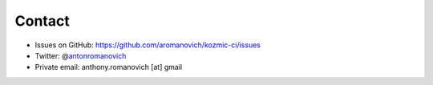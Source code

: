 Contact
=======
* Issues on GitHub: https://github.com/aromanovich/kozmic-ci/issues
* Twitter: @\ antonromanovich_
* Private email: anthony.romanovich [at] gmail

.. _antonromanovich: https://twitter.com/antonromanovich
